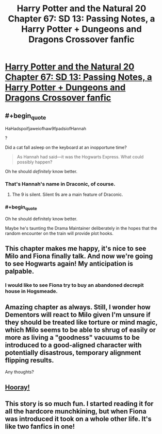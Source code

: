 #+TITLE: Harry Potter and the Natural 20 Chapter 67: SD 13: Passing Notes, a Harry Potter + Dungeons and Dragons Crossover fanfic

* [[https://www.fanfiction.net/s/8096183/67/Harry-Potter-and-the-Natural-20][Harry Potter and the Natural 20 Chapter 67: SD 13: Passing Notes, a Harry Potter + Dungeons and Dragons Crossover fanfic]]
:PROPERTIES:
:Author: Zephyr1011
:Score: 34
:DateUnix: 1417257254.0
:END:

** #+begin_quote
  HaHadspoifjaweiofhaw9fpadsiofHannah
#+end_quote

?

Did a cat fall asleep on the keyboard at an inopportune time?

#+begin_quote
  As Hannah had said---it was the Hogwarts Express. What could possibly happen?
#+end_quote

Oh he should /definitely/ know better.
:PROPERTIES:
:Author: FeepingCreature
:Score: 10
:DateUnix: 1417268582.0
:END:

*** That's Hannah's name in Draconic, of course.
:PROPERTIES:
:Author: AtoningUnifex
:Score: 12
:DateUnix: 1417280762.0
:END:

**** The 9 is silent. Silent 9s are a main feature of Draconic.
:PROPERTIES:
:Author: JackStargazer
:Score: 10
:DateUnix: 1417285601.0
:END:


*** #+begin_quote
  Oh he should definitely know better.
#+end_quote

Maybe he's taunting the Drama Maintainer deliberately in the hopes that the random encounter on the train will provide plot hooks.
:PROPERTIES:
:Author: dspeyer
:Score: 6
:DateUnix: 1417287771.0
:END:


** This chapter makes me happy, it's nice to see Milo and Fiona finally talk. And now we're going to see Hogwarts again! My anticipation is palpable.
:PROPERTIES:
:Author: Darth_Hobbes
:Score: 3
:DateUnix: 1417317627.0
:END:

*** I would like to see Fiona try to buy an abandoned decrepit house in Hogsmeade.
:PROPERTIES:
:Author: Gauntlet
:Score: 1
:DateUnix: 1417560707.0
:END:


** Amazing chapter as always. Still, I wonder how Dementors will react to Milo given I'm unsure if they should be treated like torture or mind magic, which Milo seems to be able to shrug of easily or more as living a "goodness" vacuums to be introduced to a good-aligned character with potentially disastrous, temporary alignment flipping results.

Any thoughts?
:PROPERTIES:
:Author: CalebJohnsn
:Score: 3
:DateUnix: 1417322089.0
:END:


** [[https://www.youtube.com/watch?v=d3khJXJkxBE][Hooray!]]
:PROPERTIES:
:Score: 2
:DateUnix: 1417287274.0
:END:


** This story is so much fun. I started reading it for all the hardcore munchkining, but when Fiona was introduced it took on a whole other life. It's like two fanfics in one!
:PROPERTIES:
:Author: booljayj
:Score: 2
:DateUnix: 1417507514.0
:END:
